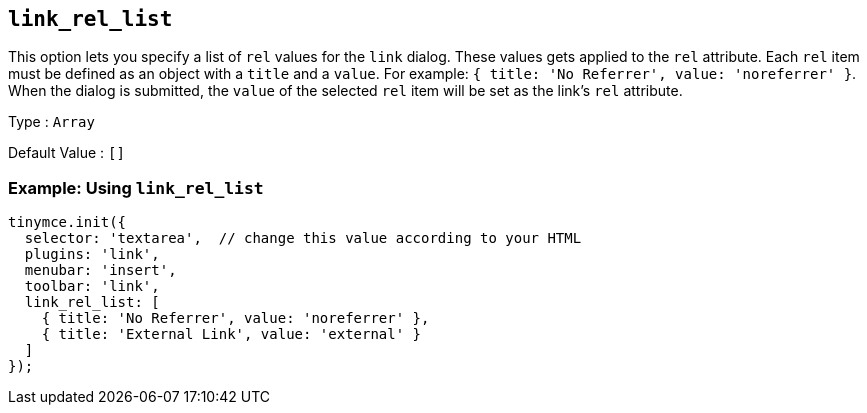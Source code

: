 [[link_rel_list]]
== `+link_rel_list+`

This option lets you specify a list of `+rel+` values for the `+link+` dialog. These values gets applied to the `+rel+` attribute. Each `+rel+` item must be defined as an object with a `+title+` and a `+value+`. For example: `+{ title: 'No Referrer', value: 'noreferrer' }+`. When the dialog is submitted, the `+value+` of the selected `+rel+` item will be set as the link's `+rel+` attribute.

Type : `+Array+`

Default Value : `+[]+`

=== Example: Using `+link_rel_list+`

[source,js]
----
tinymce.init({
  selector: 'textarea',  // change this value according to your HTML
  plugins: 'link',
  menubar: 'insert',
  toolbar: 'link',
  link_rel_list: [
    { title: 'No Referrer', value: 'noreferrer' },
    { title: 'External Link', value: 'external' }
  ]
});
----
